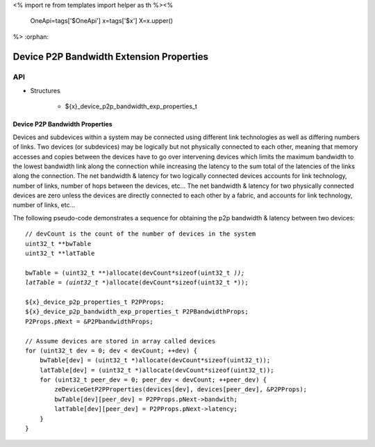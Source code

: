 <%
import re
from templates import helper as th
%><%
    OneApi=tags['$OneApi']
    x=tags['$x']
    X=x.upper()
%>
:orphan:

.. _ZE_experimental_device_p2p_bandwidth_properties:

============================================
Device P2P Bandwidth Extension Properties
============================================

API
----

* Structures

    * ${x}_device_p2p_bandwidth_exp_properties_t

Device P2P Bandwidth Properties
~~~~~~~~~~~~~~~~~~~~~~~~~~~~~~~

Devices and subdevices within a system may be connected using different link technologies as well as differing numbers of links. Two devices (or subdevices) may be logically but not physically connected to each other, meaning that memory accesses and copies between the devices have to go over intervening devices which limits the maximum bandwidth to the lowest bandwidth link along the connection while increasing the latency to the sum total of the latencies of the links along the connection. The net bandwidth & latency for two logically connected devices accounts for link technology, number of links, number of hops between the devices, etc... The net bandwidth & latency for two physically connected devices are zero unless the devices are directly connected to each other by a fabric, and accounts for link technology, number of links, etc...

The following pseudo-code demonstrates a sequence for obtaining the p2p bandwidth & latency between two devices:

.. parsed-literal::

    // devCount is the count of the number of devices in the system
    uint32_t **bwTable
    uint32_t **latTable

    bwTable = (uint32_t **)allocate(devCount*sizeof(uint32_t *));
    latTable = (uint32_t **)allocate(devCount*sizeof(uint32_t *));

    ${x}_device_p2p_properties_t P2PProps;
    ${x}_device_p2p_bandwidth_exp_properties_t P2PBandwidthProps;
    P2Props.pNext = &P2PbandwidthProps;

    // Assume devices are stored in array called devices
    for (uint32_t dev = 0; dev < devCount; ++dev) {
        bwTable[dev] = (uint32_t *)allocate(devCount*sizeof(uint32_t));
        latTable[dev] = (uint32_t *)allocate(devCount*sizeof(uint32_t));
        for (uint32_t peer_dev = 0; peer_dev < devCount; ++peer_dev) {
            zeDeviceGetP2PProperties(devices[dev], devices[peer_dev], &P2PProps);
            bwTable[dev][peer_dev] = P2PProps.pNext->bandwith;
            latTable[dev][peer_dev] = P2PProps.pNext->latency;
        }
    }
